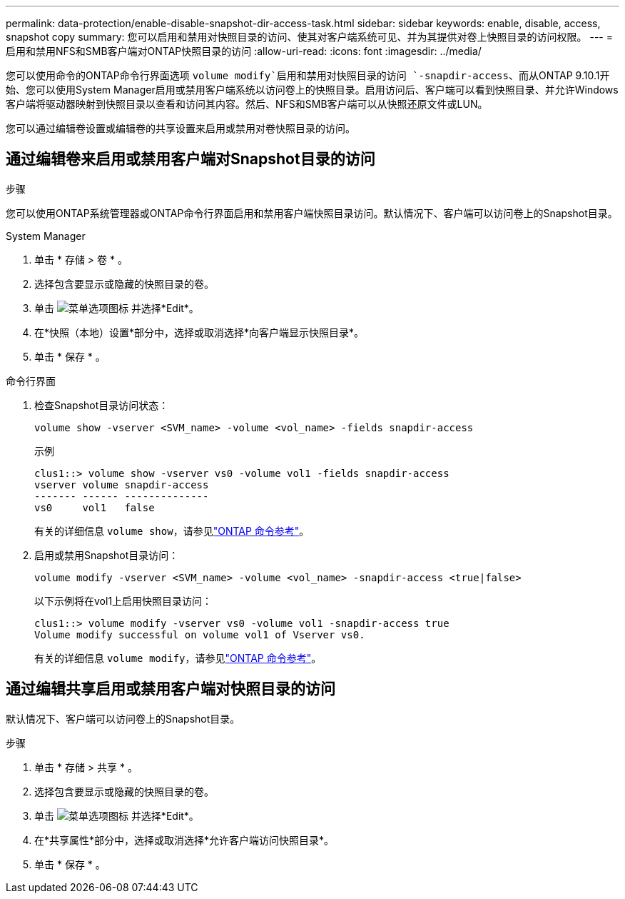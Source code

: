 ---
permalink: data-protection/enable-disable-snapshot-dir-access-task.html 
sidebar: sidebar 
keywords: enable, disable, access, snapshot copy 
summary: 您可以启用和禁用对快照目录的访问、使其对客户端系统可见、并为其提供对卷上快照目录的访问权限。 
---
= 启用和禁用NFS和SMB客户端对ONTAP快照目录的访问
:allow-uri-read: 
:icons: font
:imagesdir: ../media/


[role="lead"]
您可以使用命令的ONTAP命令行界面选项 `volume modify`启用和禁用对快照目录的访问 `-snapdir-access`、而从ONTAP 9.10.1开始、您可以使用System Manager启用或禁用客户端系统以访问卷上的快照目录。启用访问后、客户端可以看到快照目录、并允许Windows客户端将驱动器映射到快照目录以查看和访问其内容。然后、NFS和SMB客户端可以从快照还原文件或LUN。

您可以通过编辑卷设置或编辑卷的共享设置来启用或禁用对卷快照目录的访问。



== 通过编辑卷来启用或禁用客户端对Snapshot目录的访问

.步骤
您可以使用ONTAP系统管理器或ONTAP命令行界面启用和禁用客户端快照目录访问。默认情况下、客户端可以访问卷上的Snapshot目录。

[role="tabbed-block"]
====
.System Manager
--
. 单击 * 存储 > 卷 * 。
. 选择包含要显示或隐藏的快照目录的卷。
. 单击 image:icon_kabob.gif["菜单选项图标"] 并选择*Edit*。
. 在*快照（本地）设置*部分中，选择或取消选择*向客户端显示快照目录*。
. 单击 * 保存 * 。


--
.命令行界面
--
. 检查Snapshot目录访问状态：
+
[source, cli]
----
volume show -vserver <SVM_name> -volume <vol_name> -fields snapdir-access
----
+
示例

+
[listing]
----

clus1::> volume show -vserver vs0 -volume vol1 -fields snapdir-access
vserver volume snapdir-access
------- ------ --------------
vs0     vol1   false
----
+
有关的详细信息 `volume show`，请参见link:https://docs.netapp.com/us-en/ontap-cli/volume-show.html["ONTAP 命令参考"^]。

. 启用或禁用Snapshot目录访问：
+
[source, cli]
----
volume modify -vserver <SVM_name> -volume <vol_name> -snapdir-access <true|false>
----
+
以下示例将在vol1上启用快照目录访问：

+
[listing]
----

clus1::> volume modify -vserver vs0 -volume vol1 -snapdir-access true
Volume modify successful on volume vol1 of Vserver vs0.
----
+
有关的详细信息 `volume modify`，请参见link:https://docs.netapp.com/us-en/ontap-cli/volume-modify.html["ONTAP 命令参考"^]。



--
====


== 通过编辑共享启用或禁用客户端对快照目录的访问

默认情况下、客户端可以访问卷上的Snapshot目录。

.步骤
. 单击 * 存储 > 共享 * 。
. 选择包含要显示或隐藏的快照目录的卷。
. 单击 image:icon_kabob.gif["菜单选项图标"] 并选择*Edit*。
. 在*共享属性*部分中，选择或取消选择*允许客户端访问快照目录*。
. 单击 * 保存 * 。

